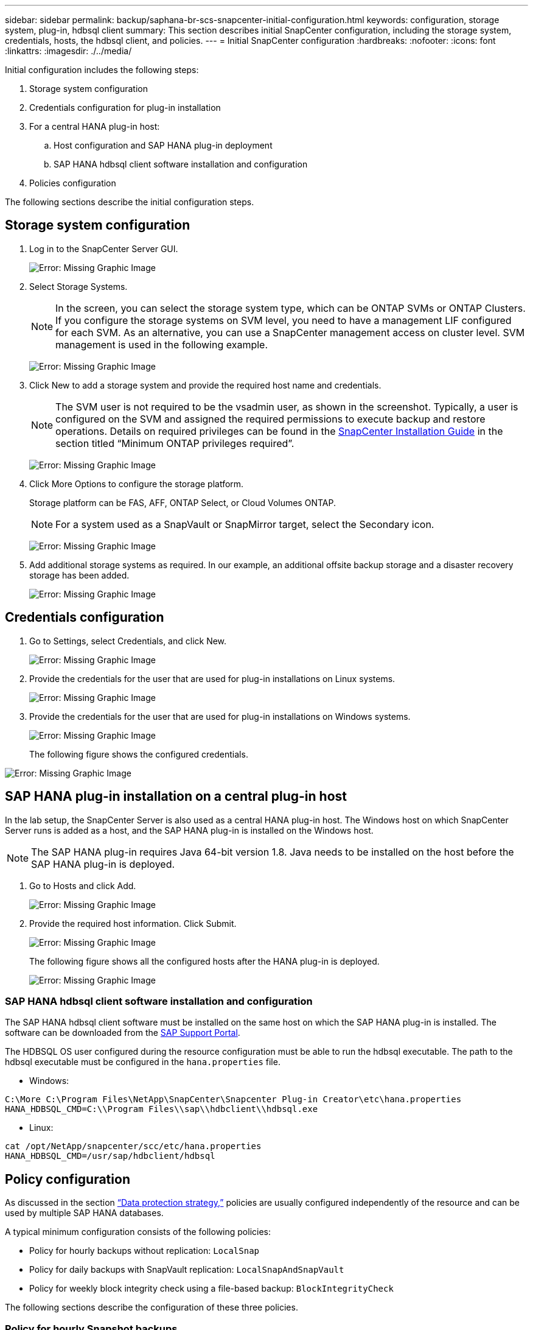 ---
sidebar: sidebar
permalink: backup/saphana-br-scs-snapcenter-initial-configuration.html
keywords: configuration, storage system, plug-in, hdbsql client
summary: This section describes initial SnapCenter configuration, including the storage system, credentials, hosts, the hdbsql client, and policies.
---
= Initial SnapCenter configuration
:hardbreaks:
:nofooter:
:icons: font
:linkattrs:
:imagesdir: ./../media/

//
// This file was created with NDAC Version 2.0 (August 17, 2020)
//
// 2022-02-15 15:58:30.841110
//

[.lead]
Initial configuration includes the following steps:

. Storage system configuration
. Credentials configuration for plug-in installation
. For a central HANA plug-in host:
.. Host configuration and SAP HANA plug-in deployment
.. SAP HANA hdbsql client software installation and configuration
. Policies configuration

The following sections describe the initial configuration steps.

== Storage system configuration

. Log in to the SnapCenter Server GUI.
+
image:saphana-br-scs-image23.png[Error: Missing Graphic Image]

. Select Storage Systems.
+
[NOTE]
In the screen, you can select the storage system type, which can be ONTAP SVMs or ONTAP Clusters. If you configure the storage systems on SVM level, you need to have a management LIF configured for each SVM. As an alternative, you can use a SnapCenter management access on cluster level. SVM management is used in the following example.
+
image:saphana-br-scs-image24.png[Error: Missing Graphic Image]

. Click New to add a storage system and provide the required host name and credentials.
+
[NOTE]
The SVM user is not required to be the vsadmin user, as shown in the screenshot. Typically, a user is configured on the SVM and assigned the required permissions to execute backup and restore operations. Details on required privileges can be found in the http://docs.netapp.com/ocsc-43/index.jsp?topic=%2Fcom.netapp.doc.ocsc-isg%2Fhome.html[SnapCenter Installation Guide^] in the section titled “Minimum ONTAP privileges required”.
+
image:saphana-br-scs-image25.png[Error: Missing Graphic Image]

. Click More Options to configure the storage platform.
+
Storage platform can be FAS, AFF, ONTAP Select, or Cloud Volumes ONTAP.
+
[NOTE]
For a system used as a SnapVault or SnapMirror target, select the Secondary icon.
+
image:saphana-br-scs-image26.png[Error: Missing Graphic Image]

. Add additional storage systems as required. In our example, an additional offsite backup storage and a disaster recovery storage has been added.
+
image:saphana-br-scs-image27.png[Error: Missing Graphic Image]

== Credentials configuration

. Go to Settings, select Credentials, and click New.
+
image:saphana-br-scs-image28.png[Error: Missing Graphic Image]

. Provide the credentials for the user that are used for plug-in installations on Linux systems.
+
image:saphana-br-scs-image29.png[Error: Missing Graphic Image]

. Provide the credentials for the user that are used for plug-in installations on Windows systems.
+
image:saphana-br-scs-image30.png[Error: Missing Graphic Image]
+
The following figure shows the configured credentials.

image:saphana-br-scs-image31.png[Error: Missing Graphic Image]

== SAP HANA plug-in installation on a central plug-in host

In the lab setup, the SnapCenter Server is also used as a central HANA plug-in host. The Windows host on which SnapCenter Server runs is added as a host, and the SAP HANA plug-in is installed on the Windows host.

[NOTE]
The SAP HANA plug-in requires Java 64-bit version 1.8. Java needs to be installed on the host before the SAP HANA plug-in is deployed.

. Go to Hosts and click Add.
+
image:saphana-br-scs-image32.png[Error: Missing Graphic Image]

. Provide the required host information. Click Submit.
+
image:saphana-br-scs-image33.png[Error: Missing Graphic Image]
+
The following figure shows all the configured hosts after the HANA plug-in is deployed.
+
image:saphana-br-scs-image34.png[Error: Missing Graphic Image]

=== SAP HANA hdbsql client software installation and configuration

The SAP HANA hdbsql client software must be installed on the same host on which the SAP HANA plug-in is installed. The software can be downloaded from the https://support.sap.com/en/index.html[SAP Support Portal^].

The HDBSQL OS user configured during the resource configuration must be able to run the hdbsql executable. The path to the hdbsql executable must be configured in the `hana.properties` file.

* Windows:

....
C:\More C:\Program Files\NetApp\SnapCenter\Snapcenter Plug-in Creator\etc\hana.properties
HANA_HDBSQL_CMD=C:\\Program Files\\sap\\hdbclient\\hdbsql.exe
....

* Linux:

....
cat /opt/NetApp/snapcenter/scc/etc/hana.properties
HANA_HDBSQL_CMD=/usr/sap/hdbclient/hdbsql
....

== Policy configuration

As discussed in the section link:saphana-br-scs-snapcenter-concepts-and-best-practices.html#data-protection-strategy[“Data protection strategy,”] policies are usually configured independently of the resource and can be used by multiple SAP HANA databases.

A typical minimum configuration consists of the following policies:

* Policy for hourly backups without replication: `LocalSnap`
* Policy for daily backups with SnapVault replication: `LocalSnapAndSnapVault`
* Policy for weekly block integrity check using a file-based backup: `BlockIntegrityCheck`

The following sections describe the configuration of these three policies.

=== Policy for hourly Snapshot backups

. Go to Settings > Policies and click New.
+
image:saphana-br-scs-image35.png[Error: Missing Graphic Image]

. Enter the policy name and description. Click Next.
+
image:saphana-br-scs-image36.png[Error: Missing Graphic Image]

. Select backup type as Snapshot Based and select Hourly for schedule frequency.
+
image:saphana-br-scs-image37.png[Error: Missing Graphic Image]

. Configure the retention settings for on-demand backups.
+
image:saphana-br-scs-image38.png[Error: Missing Graphic Image]

. Configure the retention settings for scheduled backups.
+
image:saphana-br-scs-image39.png[Error: Missing Graphic Image]

. Configure the replication options. In this case, no SnapVault or SnapMirror update is selected.
+
image:saphana-br-scs-image40.png[Error: Missing Graphic Image]

. On the Summary page, click Finish.
+
image:saphana-br-scs-image41.png[Error: Missing Graphic Image]

=== Policy for daily Snapshot backups with SnapVault replication

. Go to Settings > Policies and click New.
. Enter the policy name and description. Click Next.
+
image:saphana-br-scs-image42.png[Error: Missing Graphic Image]

. Set the backup type to Snapshot Based and the schedule frequency to Daily.
+
image:saphana-br-scs-image43.png[Error: Missing Graphic Image]

. Configure the retention settings for on-demand backups.
+
image:saphana-br-scs-image44.png[Error: Missing Graphic Image]

. Configure the retention settings for scheduled backups.
+
image:saphana-br-scs-image45.png[Error: Missing Graphic Image]

. Select Update SnapVault after creating a local Snapshot copy.
+
[NOTE]
The secondary policy label must be the same as the SnapMirror label in the data protection configuration on the storage layer. See the section link:saphana-br-scs-snapcenter-resource-specific-configuration-for-sap-hana-database-backups.html#configuration-of-data-protection-to-off-site-backup-storage[“Configuration of data protection to off-site backup storage.”]
+
image:saphana-br-scs-image46.png[Error: Missing Graphic Image]

. On the Summary page, click Finish.
+
image:saphana-br-scs-image47.png[Error: Missing Graphic Image]

=== Policy for Weekly Block Integrity Check

. Go to Settings > Policies and click New.
. Enter the policy name and description. Click Next.
+
image:saphana-br-scs-image48.png[Error: Missing Graphic Image]

. Set the backup type to File-Based and schedule frequency to Weekly.
+
image:saphana-br-scs-image49.png[Error: Missing Graphic Image]

. Configure the retention settings for on-demand backups.
+
image:saphana-br-scs-image50.png[Error: Missing Graphic Image]

. Configure the retention settings for scheduled backups.
+
image:saphana-br-scs-image50.png[Error: Missing Graphic Image]

. On the Summary page, click Finish.
+
image:saphana-br-scs-image51.png[Error: Missing Graphic Image]
+
The following figure shows a summary of the configured policies.
+
image:saphana-br-scs-image52.png[Error: Missing Graphic Image]


